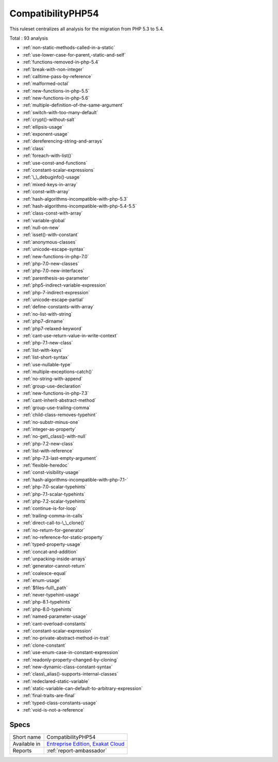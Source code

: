.. _ruleset-compatibilityphp54:

CompatibilityPHP54
++++++++++++++++++

This ruleset centralizes all analysis for the migration from PHP 5.3 to 5.4.

Total : 93 analysis

* :ref:`non-static-methods-called-in-a-static`
* :ref:`use-lower-case-for-parent,-static-and-self`
* :ref:`functions-removed-in-php-5.4`
* :ref:`break-with-non-integer`
* :ref:`calltime-pass-by-reference`
* :ref:`malformed-octal`
* :ref:`new-functions-in-php-5.5`
* :ref:`new-functions-in-php-5.6`
* :ref:`multiple-definition-of-the-same-argument`
* :ref:`switch-with-too-many-default`
* :ref:`crypt()-without-salt`
* :ref:`ellipsis-usage`
* :ref:`exponent-usage`
* :ref:`dereferencing-string-and-arrays`
* :ref:`class`
* :ref:`foreach-with-list()`
* :ref:`use-const-and-functions`
* :ref:`constant-scalar-expressions`
* :ref:`\_\_debuginfo()-usage`
* :ref:`mixed-keys-in-array`
* :ref:`const-with-array`
* :ref:`hash-algorithms-incompatible-with-php-5.3`
* :ref:`hash-algorithms-incompatible-with-php-5.4-5.5`
* :ref:`class-const-with-array`
* :ref:`variable-global`
* :ref:`null-on-new`
* :ref:`isset()-with-constant`
* :ref:`anonymous-classes`
* :ref:`unicode-escape-syntax`
* :ref:`new-functions-in-php-7.0`
* :ref:`php-7.0-new-classes`
* :ref:`php-7.0-new-interfaces`
* :ref:`parenthesis-as-parameter`
* :ref:`php5-indirect-variable-expression`
* :ref:`php-7-indirect-expression`
* :ref:`unicode-escape-partial`
* :ref:`define-constants-with-array`
* :ref:`no-list-with-string`
* :ref:`php7-dirname`
* :ref:`php7-relaxed-keyword`
* :ref:`cant-use-return-value-in-write-context`
* :ref:`php-7.1-new-class`
* :ref:`list-with-keys`
* :ref:`list-short-syntax`
* :ref:`use-nullable-type`
* :ref:`multiple-exceptions-catch()`
* :ref:`no-string-with-append`
* :ref:`group-use-declaration`
* :ref:`new-functions-in-php-7.3`
* :ref:`cant-inherit-abstract-method`
* :ref:`group-use-trailing-comma`
* :ref:`child-class-removes-typehint`
* :ref:`no-substr-minus-one`
* :ref:`integer-as-property`
* :ref:`no-get\_class()-with-null`
* :ref:`php-7.2-new-class`
* :ref:`list-with-reference`
* :ref:`php-7.3-last-empty-argument`
* :ref:`flexible-heredoc`
* :ref:`const-visibility-usage`
* :ref:`hash-algorithms-incompatible-with-php-7.1-`
* :ref:`php-7.0-scalar-typehints`
* :ref:`php-7.1-scalar-typehints`
* :ref:`php-7.2-scalar-typehints`
* :ref:`continue-is-for-loop`
* :ref:`trailing-comma-in-calls`
* :ref:`direct-call-to-\_\_clone()`
* :ref:`no-return-for-generator`
* :ref:`no-reference-for-static-property`
* :ref:`typed-property-usage`
* :ref:`concat-and-addition`
* :ref:`unpacking-inside-arrays`
* :ref:`generator-cannot-return`
* :ref:`coalesce-equal`
* :ref:`enum-usage`
* :ref:`$files-full\_path`
* :ref:`never-typehint-usage`
* :ref:`php-8.1-typehints`
* :ref:`php-8.0-typehints`
* :ref:`named-parameter-usage`
* :ref:`cant-overload-constants`
* :ref:`constant-scalar-expression`
* :ref:`no-private-abstract-method-in-trait`
* :ref:`clone-constant`
* :ref:`use-enum-case-in-constant-expression`
* :ref:`readonly-property-changed-by-cloning`
* :ref:`new-dynamic-class-constant-syntax`
* :ref:`class\_alias()-supports-internal-classes`
* :ref:`redeclared-static-variable`
* :ref:`static-variable-can-default-to-arbitrary-expression`
* :ref:`final-traits-are-final`
* :ref:`typed-class-constants-usage`
* :ref:`void-is-not-a-reference`

Specs
_____

+--------------+-------------------------------------------------------------------------------------------------------------------------+
| Short name   | CompatibilityPHP54                                                                                                      |
+--------------+-------------------------------------------------------------------------------------------------------------------------+
| Available in | `Entreprise Edition <https://www.exakat.io/entreprise-edition>`_, `Exakat Cloud <https://www.exakat.io/exakat-cloud/>`_ |
+--------------+-------------------------------------------------------------------------------------------------------------------------+
| Reports      | :ref:`report-ambassador`                                                                                                |
+--------------+-------------------------------------------------------------------------------------------------------------------------+


